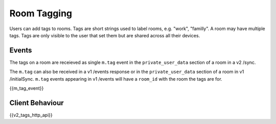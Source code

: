 Room Tagging
============

.. _module:tagging:

Users can add tags to rooms. Tags are short strings used to label rooms, e.g.
"work", "familly". A room may have multiple tags. Tags are only visible to the
user that set them but are shared across all their devices.

Events
------

The tags on a room are receieved as single ``m.tag`` event in the
``private_user_data`` section of a room in a v2 /sync.

The ``m.tag`` can also be received in a v1 /events response or in the
``private_user_data`` section of a room in v1 /initialSync. ``m.tag``
events appearing in v1 /events will have a ``room_id`` with the room
the tags are for.

{{m_tag_event}}

Client Behaviour
----------------

{{v2_tags_http_api}}
